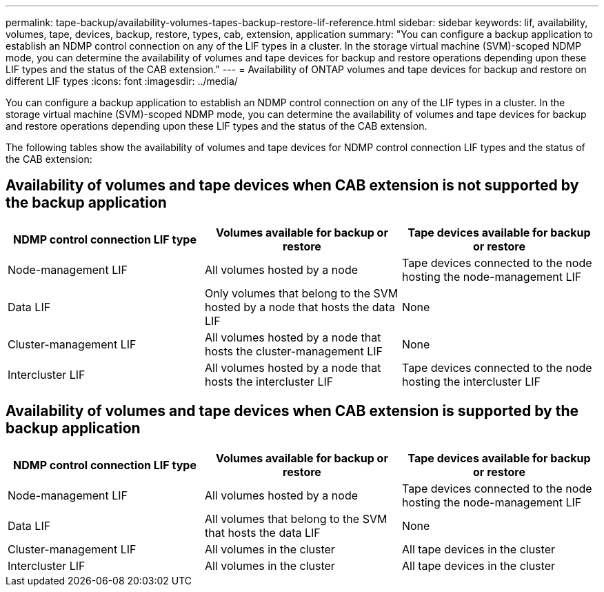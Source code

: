 ---
permalink: tape-backup/availability-volumes-tapes-backup-restore-lif-reference.html
sidebar: sidebar
keywords: lif, availability, volumes, tape, devices, backup, restore, types, cab, extension, application
summary: "You can configure a backup application to establish an NDMP control connection on any of the LIF types in a cluster. In the storage virtual machine (SVM)-scoped NDMP mode, you can determine the availability of volumes and tape devices for backup and restore operations depending upon these LIF types and the status of the CAB extension."
---
= Availability of ONTAP volumes and tape devices for backup and restore on different LIF types
:icons: font
:imagesdir: ../media/

[.lead]
You can configure a backup application to establish an NDMP control connection on any of the LIF types in a cluster. In the storage virtual machine (SVM)-scoped NDMP mode, you can determine the availability of volumes and tape devices for backup and restore operations depending upon these LIF types and the status of the CAB extension.

The following tables show the availability of volumes and tape devices for NDMP control connection LIF types and the status of the CAB extension:

== Availability of volumes and tape devices when CAB extension is not supported by the backup application

[options="header"]
|===
| NDMP control connection LIF type| Volumes available for backup or restore| Tape devices available for backup or restore
a|
Node-management LIF
a|
All volumes hosted by a node
a|
Tape devices connected to the node hosting the node-management LIF
a|
Data LIF
a|
Only volumes that belong to the SVM hosted by a node that hosts the data LIF
a|
None
a|
Cluster-management LIF
a|
All volumes hosted by a node that hosts the cluster-management LIF
a|
None
a|
Intercluster LIF
a|
All volumes hosted by a node that hosts the intercluster LIF
a|
Tape devices connected to the node hosting the intercluster LIF
|===

== Availability of volumes and tape devices when CAB extension is supported by the backup application

[options="header"]
|===
| NDMP control connection LIF type| Volumes available for backup or restore| Tape devices available for backup or restore
a|
Node-management LIF
a|
All volumes hosted by a node
a|
Tape devices connected to the node hosting the node-management LIF
a|
Data LIF
a|
All volumes that belong to the SVM that hosts the data LIF
a|
None
a|
Cluster-management LIF
a|
All volumes in the cluster
a|
All tape devices in the cluster
a|
Intercluster LIF
a|
All volumes in the cluster
a|
All tape devices in the cluster
|===
